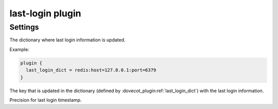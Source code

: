 .. _plugin-last-login:

=================
last-login plugin
=================

.. seealso:: See :ref:`lastlogin_plugin` for configuration information.

Settings
========

.. dovecot_plugin:setting:: last_login_dict
   :added: v2.2.14
   :plugin: last-login
   :values: @string

The dictionary where last login information is updated.

Example:

.. code-block:: none

  plugin {
    last_login_dict = redis:host=127.0.0.1:port=6379
  }


.. dovecot_plugin:setting:: last_login_key
   :added: v2.2.14
   :default: last-login/%u
   :plugin: last-login
   :values: @string

The key that is updated in the dictionary (defined by
:dovecot_plugin:ref:`last_login_dict`) with the last login information.


.. dovecot_plugin:setting:: last_login_precision
   :added: v2.2.14
   :default: s
   :plugin: last-login
   :values: s, ms, us, ns

Precision for last login timestamp.
